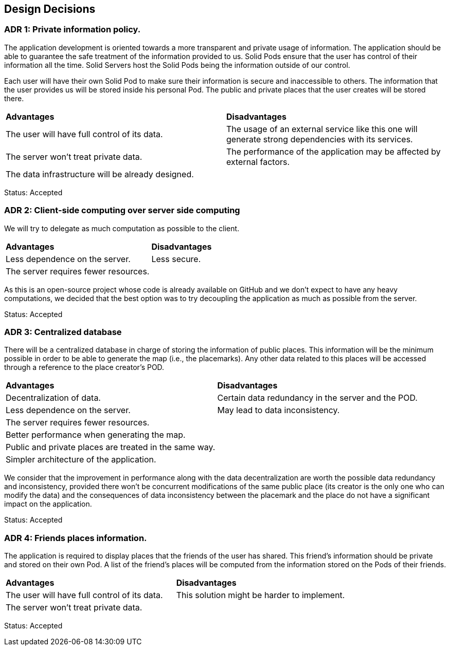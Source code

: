 [[section-design-decisions]]
== Design Decisions

=== ADR 1: Private information policy.

The application development is oriented towards a more transparent and private usage of information. The application should be able to guarantee the safe treatment of the information provided to us. Solid Pods ensure that the user has control of their information all the time. Solid Servers host the Solid Pods being the information outside of our control.

Each user will have their own Solid Pod to make sure their information is secure and inaccessible to others. The information that the user provides us will be stored inside his personal Pod. The public and private places that the user creates will be stored there.

|===
| **Advantages** | **Disadvantages**
|The user will have full control of its data.|The usage of an external service like this one will generate strong dependencies with its services.
|The server won't treat private data.|The performance of the application may be affected by external factors.
|The data infrastructure will be already designed.|
|===

Status: Accepted


=== ADR 2: Client-side computing over server side computing

We will try to delegate as much computation as possible to the client.

|===
| **Advantages** | **Disadvantages**
| Less dependence on the server. | Less secure.
| The server requires fewer resources. |
|===

As this is an open-source project whose code is already available on GitHub and we don't expect to have any heavy computations, we decided that the best option was to try decoupling the application as much as possible from the server.

Status: Accepted


=== ADR 3: Centralized database

There will be a centralized database in charge of storing the information of public places. This information will be the minimum possible in order to be able to generate the map (i.e., the placemarks). Any other data related to this places will be accessed through a reference to the place creator's POD.

|===
| **Advantages** | **Disadvantages**
| Decentralization of data. | Certain data redundancy in the server and the POD.
| Less dependence on the server. | May lead to data inconsistency.
| The server requires fewer resources. |
| Better performance when generating the map. |
| Public and private places are treated in the same way. |
| Simpler architecture of the application. |
|===

We consider that the improvement in performance along with the data decentralization are worth the possible data redundancy and inconsistency, provided there won't be concurrent modifications of the same public place (its creator is the only one who can modify the data) and the consequences of data inconsistency between the placemark and the place do not have a significant impact on the application.

Status: Accepted


=== ADR 4: Friends places information.

The application is required to display places that the friends of the user has shared. This friend’s information should be private and stored on their own Pod. A list of the friend’s places will be computed from the information stored on the Pods of their friends.

|===
| **Advantages** | **Disadvantages**
|The user will have full control of its data.|This solution might be harder to implement.
|The server won't treat private data.|
|===

Status: Accepted